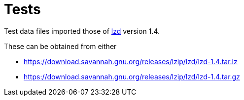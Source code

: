 // SPDX-FileCopyrightText: 2024 Shun Sakai
//
// SPDX-License-Identifier: Apache-2.0 OR MIT

= Tests
:lzd-url: https://www.nongnu.org/lzip/lzd.html
:lzd-download-url: https://download.savannah.gnu.org/releases/lzip/lzd

Test data files imported those of {lzd-url}[lzd] version 1.4.

.These can be obtained from either
* {lzd-download-url}/lzd-1.4.tar.lz
* {lzd-download-url}/lzd-1.4.tar.gz
